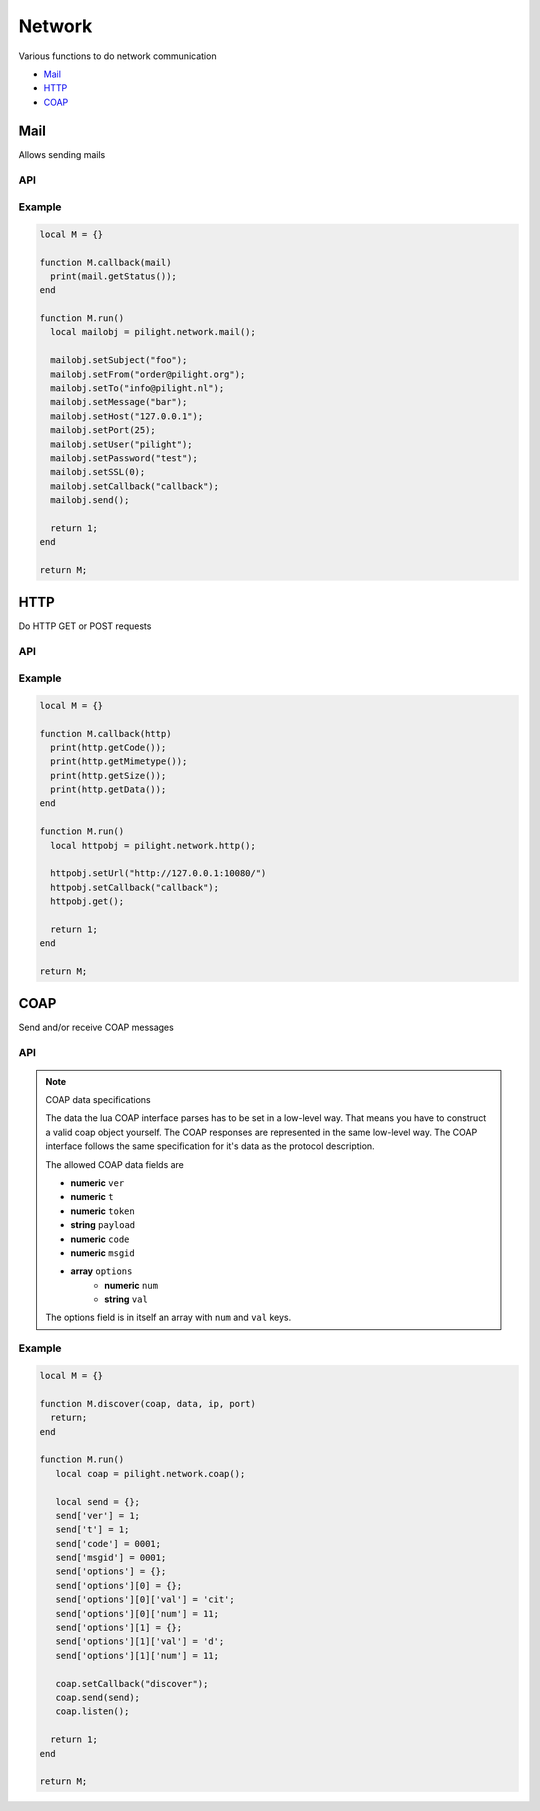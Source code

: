 Network
=======

Various functions to do network communication

- `Mail`_
- `HTTP`_
- `COAP`_

Mail
----

Allows sending mails

API
^^^

.. c:function:: userdata pilight.network.mail()

   Creates a new mail object

.. c:function:: userdata getUserdata()

   Returns a persistent userdata table for the lifetime of the mail object.

.. c:function:: string getFrom()

   Returns the sender.

.. c:function:: string getHost()

   Returns the mail server host.

.. c:function:: string getMessage()

   Returns the mail message.

.. c:function:: string getPassword()

   Returns the mail server password.

.. c:function:: number getPort()

   Returns the mail server port.

.. c:function:: number getSSL()

   Returns the mail server ssl.

.. c:function:: boolean getStatus()

   After the mail was sent this function can be used in the callback to check if the mail was sent successfully to the server.

.. c:function:: string getTo()

   Returns the recipient.

.. c:function:: string getUser()

   Returns the mail server user.

.. c:function:: boolean setCallback(string callback)

   The name of the callback being triggered by the mail library. The mail object will be passed as the only parameter of this callback function.

.. c:function:: boolean setUserdata(userdata table)

   Set a new persistent userdata table for the lifetime of the mail object. The userdata table cannot be of another type as returned from the getData functions.

.. c:function:: boolean setFrom()

   Sets the sender.

.. c:function:: boolean setHost()

   Sets the mail server host.

.. c:function:: boolean setMessage()

   Sets the mail message.

.. c:function:: boolean setPassword()

   Sets the mail server password.

.. c:function:: boolean setPort()

   Sets the mail server port.

.. c:function:: boolean setSSL()

   Sets the mail server ssl.

.. c:function:: boolean setTo()

   Sets the recipient.

.. c:function:: boolean setUser()

   Sets the mail server user.

.. c:function:: boolean send()

   Send the mail

Example
^^^^^^^

.. code-block:: lua

   local M = {}

   function M.callback(mail)
     print(mail.getStatus());
   end

   function M.run()
     local mailobj = pilight.network.mail();

     mailobj.setSubject("foo");
     mailobj.setFrom("order@pilight.org");
     mailobj.setTo("info@pilight.nl");
     mailobj.setMessage("bar");
     mailobj.setHost("127.0.0.1");
     mailobj.setPort(25);
     mailobj.setUser("pilight");
     mailobj.setPassword("test");
     mailobj.setSSL(0);
     mailobj.setCallback("callback");
     mailobj.send();

     return 1;
   end

   return M;

HTTP
----

Do HTTP GET or POST requests

API
^^^

.. c:function:: userdata pilight.network.http()

   Creates a new http object

.. c:function:: userdata getUserdata()

   Returns a persistent userdata table for the lifetime of the mail object.

.. c:function:: string getMimetype()

   Returns the mimetype of the received data. This means it does not returns the mimetype set by the setMimetype() function.

.. c:function:: string getData()

   Returns the data received from the url. This means it does not returns the data set by the setData() function.

.. c:function:: string getUrl()

   Returns the url.

.. c:function:: number getCode()

   After the HTTP request was sent this function can be used in the callback to check if the return HTTP code.

.. c:function:: number getSize()

   After the HTTP request was sent this function can be used in the callback to get the size of the received content.

.. c:function:: boolean setCallback(string callback)

   The name of the callback being triggered by the http library. The http object will be passed as the only parameter of this callback function.

.. c:function:: boolean setUserdata(userdata table)

   Set a new persistent userdata table for the lifetime of the http object. The userdata table cannot be of another type as returned from the getUserdata functions.

.. c:function:: boolean setUrl(string url)

   Sets the request URL. Examples:

     | http://127.0.0.1/
     | https://127.0.0.1/
     | http://127.0.0.1:8080/
     | http://127.0.0.1/index.php?page=foo
     | https://username:password@www.pilight.org:8080/index.php

.. c:function:: boolean setMimetype(string mimetype)

   Sets the mimetype of the data being posted.

.. c:function:: boolean setData(string data)

   Sets the data to be posted.

.. c:function:: boolean get()

   Send a GET request to the URL.

.. c:function:: boolean post()

   Send a POST request to the URL with the data set.

Example
^^^^^^^

.. code-block:: lua

   local M = {}

   function M.callback(http)
     print(http.getCode());
     print(http.getMimetype());
     print(http.getSize());
     print(http.getData());
   end

   function M.run()
     local httpobj = pilight.network.http();

     httpobj.setUrl("http://127.0.0.1:10080/")
     httpobj.setCallback("callback");
     httpobj.get();

     return 1;
   end

   return M;

COAP
----

Send and/or receive COAP messages

API
^^^

.. c:function:: userdata pilight.network.coap()

   Creates a new coap object

.. c:function:: userdata getUserdata()

   Returns a persistent userdata table for the lifetime of the mail object.

.. c:function:: boolean setCallback(string callback)

   The name of the callback set for this coap object.

.. c:function:: boolean listen(userdata table)

   Listens to coap messages

.. c:function:: boolean setCallback(string callback)

   The name of the callback being triggered by the coap library. The parameters of the callback function are the coap object, received data object, ip and port of the sender.

.. c:function:: boolean setUserdata(userdata table)

   Set a new persistent userdata table for the lifetime of the http object. The userdata table cannot be of another type as returned from the getUserdata functions.

.. c:function:: boolean send(userdata table)

   Sends a coap message

.. note:: COAP data specifications

   The data the lua COAP interface parses has to be set in a low-level way. That means you have to construct a valid coap object yourself. The COAP responses are represented in the same low-level way. The COAP interface follows the same specification for it's data as the protocol description.

   The allowed COAP data fields are

   - **numeric** ``ver``
   - **numeric** ``t``
   - **numeric** ``token``
   - **string** ``payload``
   - **numeric** ``code``
   - **numeric** ``msgid``
   - **array** ``options``
      - **numeric** ``num``
      - **string** ``val``

   The options field is in itself an array with ``num`` and ``val`` keys.

Example
^^^^^^^

.. code-block:: lua

   local M = {}

   function M.discover(coap, data, ip, port)
     return;
   end

   function M.run()
      local coap = pilight.network.coap();

      local send = {};
      send['ver'] = 1;
      send['t'] = 1;
      send['code'] = 0001;
      send['msgid'] = 0001;
      send['options'] = {};
      send['options'][0] = {};
      send['options'][0]['val'] = 'cit';
      send['options'][0]['num'] = 11;
      send['options'][1] = {};
      send['options'][1]['val'] = 'd';
      send['options'][1]['num'] = 11;

      coap.setCallback("discover");
      coap.send(send);
      coap.listen();

     return 1;
   end

   return M;